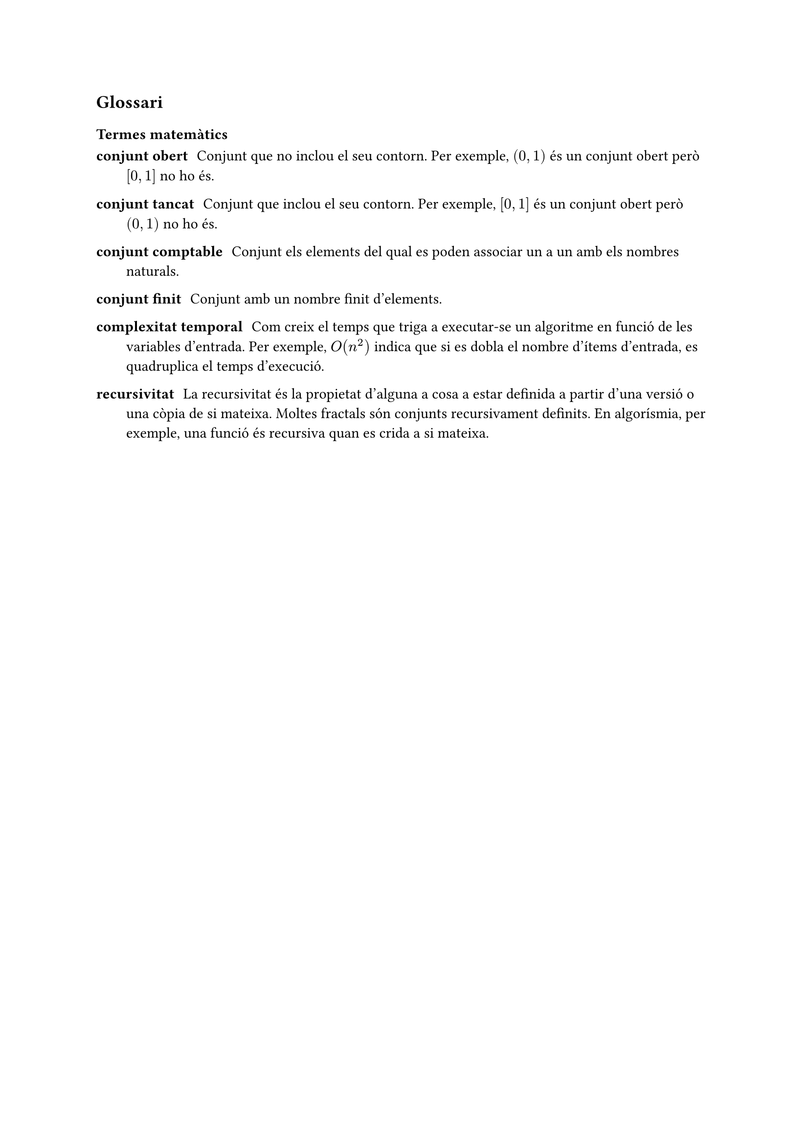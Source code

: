 == Glossari

=== Termes matemàtics
/ conjunt obert: Conjunt que no inclou el seu contorn. Per exemple, $(0, 1)$ és un conjunt obert però $[0, 1]$ no ho és.

/ conjunt tancat: Conjunt que inclou el seu contorn. Per exemple, $[0, 1]$ és un conjunt obert però $(0, 1)$ no ho és.

/ conjunt comptable: Conjunt els elements del qual es poden associar un a un amb els nombres naturals.

/ conjunt finit: Conjunt amb un nombre finit d'elements.

/ complexitat temporal: Com creix el temps que triga a executar-se un algoritme en funció de les variables d'entrada. Per exemple, $O(n^2)$ indica que si es dobla el nombre d'ítems d'entrada, es quadruplica el temps d'execució.

/ recursivitat: La recursivitat és la propietat d'alguna a cosa a estar definida a partir d'una versió o una còpia de si mateixa. Moltes fractals són conjunts recursivament definits. En algorísmia, per exemple, una funció és recursiva quan es crida a si mateixa.